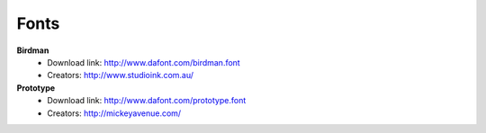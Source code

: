 Fonts
=====

**Birdman**
 * Download link: http://www.dafont.com/birdman.font
 * Creators: http://www.studioink.com.au/

**Prototype**
 * Download link: http://www.dafont.com/prototype.font
 * Creators: http://mickeyavenue.com/
